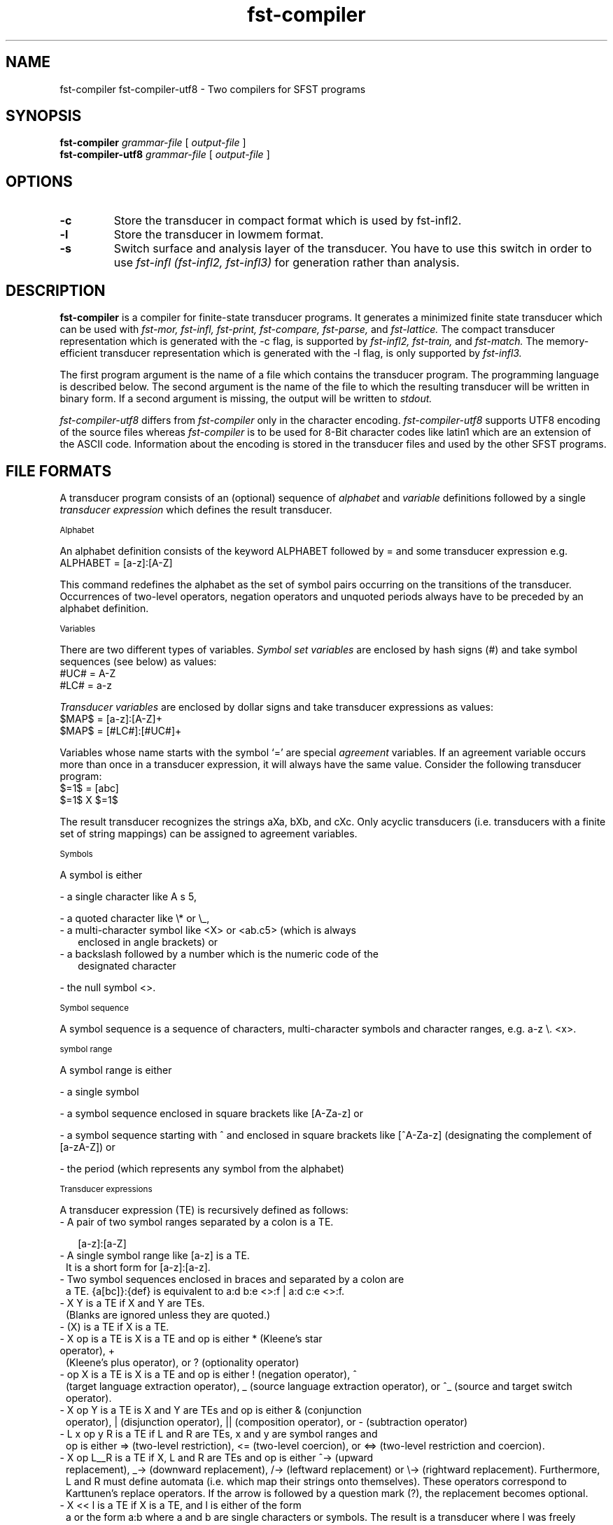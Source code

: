 .TH fst-compiler 1 "December 2004" "" "fst-compiler"
.SH NAME
fst-compiler fst-compiler-utf8 \- Two compilers for SFST programs
.SH SYNOPSIS
.B fst-compiler
.I grammar-file
[
.I output-file
]
.br
.B fst-compiler-utf8
.I grammar-file
[
.I output-file
]
.SH OPTIONS
.TP
.B \-c
Store the transducer in compact format which is used by fst-infl2.
.TP
.B \-l
Store the transducer in lowmem format.
.TP
.B \-s
Switch surface and analysis layer of the transducer. You have to use
this switch in order to use
.I fst-infl (fst-infl2, fst-infl3)
for generation rather than analysis.
.SH DESCRIPTION
.B fst-compiler
is a compiler for finite-state transducer programs. It generates a
minimized finite state transducer which can be used with 
.I fst-mor,
.I fst-infl,
.I fst-print,
.I fst-compare,
.I fst-parse,
and
.I fst-lattice.
The compact transducer representation which is generated with the -c
flag, is supported by
.I fst-infl2,
.I fst-train,
and
.I fst-match.
The memory-efficient transducer representation which is generated with
the -l flag, is only supported by
.I fst-infl3.
.PP
The first program argument is the name of a file which contains the
transducer program. The programming language is described below. The
second argument is the name of the file to which the resulting
transducer will be written in binary form. If a second argument is
missing, the output will be written to
.I stdout.
.PP
.I fst-compiler-utf8
differs from
.I fst-compiler
only in the character encoding. 
.I fst-compiler-utf8
supports UTF8 encoding of the source files whereas
.I fst-compiler
is to be used for 8-Bit character codes like latin1 which are an
extension of the ASCII code. Information about the encoding is stored
in the transducer files and used by the other SFST programs.
.SH "FILE FORMATS"
A transducer program consists of an (optional) sequence of
.I alphabet
and 
.I variable
definitions followed by a single 
.I transducer expression
which defines the result transducer.
.PP
.SM Alphabet
.PP
An alphabet definition consists of the keyword ALPHABET followed by
= and some transducer expression e.g.
.TP
    ALPHABET = [a-z]:[A-Z]
.PP
This command redefines the alphabet as the set of symbol pairs
occurring on the transitions of the transducer. Occurrences of
two-level operators, negation operators and unquoted periods always
have to be preceded by an alphabet definition.
.PP
.SM Variables
.PP
There are two different types of variables. 
.I Symbol set variables
are enclosed by hash signs (#) and take symbol sequences (see below)
as values:
.TP 0
    #UC# = A-Z
    #LC# = a-z
.PP
.I Transducer variables
are enclosed by dollar signs and take transducer expressions as
values:
.TP 0
    $MAP$ = [a-z]:[A-Z]+
    $MAP$ = [#LC#]:[#UC#]+
.PP
Variables whose name starts with the symbol `=' are special
.I agreement
variables. If an agreement variable occurs more than once in a
transducer expression, it will always have the same value. Consider
the following transducer program:
.TP 0
    $=1$ = [abc]
    $=1$ X $=1$
.PP
The result transducer recognizes the strings aXa, bXb, and cXc. Only
acyclic transducers (i.e. transducers with a finite set of string
mappings) can be assigned to agreement variables.
.PP
.SM Symbols
.PP
A symbol is either 
.PP
- a single character like A s 5,
.PP
- a quoted character like \\* or \\_,
.TP 2
- a multi-character symbol like <X> or <ab.c5> (which is always
enclosed in angle brackets) or
.TP
- a backslash followed by a number which is the numeric code of the
designated character
.PP
- the null symbol <>.
.PP
.SM Symbol sequence
.PP
A symbol sequence is a sequence of characters, multi-character symbols
and character ranges, e.g. a-z \\. <x>.
.PP
.SM symbol range
.PP
A symbol range is either
.PP
- a single symbol
.PP
- a symbol sequence enclosed in square brackets like [A-Za-z] or
.PP
- a symbol sequence starting with ^ and enclosed in square brackets
like [^A-Za-z] (designating the complement of [a-zA-Z]) or
.PP
- the period (which represents any symbol from the alphabet)
.PP
.SM Transducer expressions
.PP
A transducer expression (TE) is recursively defined as follows:
.TP 2
- A pair of two symbol ranges separated by a colon is a TE.

[a-z]:[a-Z]
.TP 1
- A single symbol range like [a-z] is a TE.
.BR
It is a short form for [a-z]:[a-z].
.TP 1
- Two symbol sequences enclosed in braces and separated by a colon are
a TE. {a[bc]}:{def} is equivalent to a:d b:e <>:f | a:d c:e <>:f.
.TP 1
- X Y is a TE if X and Y are TEs.
.BR
(Blanks are ignored unless they are quoted.)
.TP 1
- (X) is a TE if X is a TE.
.TP 1
- X op is a TE is X is a TE and op is either * (Kleene's star operator), +
(Kleene's plus operator), or ? (optionality operator)
.TP 1
- op X is a TE is X is a TE and op is either ! (negation operator), ^
(target language extraction operator), _ (source language extraction
operator), or ^_ (source and target switch operator).
.TP 1
- X op Y is a TE is X and Y are TEs and op is either & (conjunction
operator), | (disjunction operator), || (composition operator), or -
(subtraction operator)
.TP 1
- L x op y R is a TE if L and R are TEs, x and y are symbol ranges and
op is either => (two-level restriction), <= (two-level coercion), or
<=> (two-level restriction and coercion).
.TP 1
- X op L__R is a TE if X, L and R are TEs and op is either ^-> (upward
replacement), _-> (downward replacement), /-> (leftward replacement)
or \\-> (rightward replacement). Furthermore, L and R must define
automata (i.e. which map their strings onto themselves). These
operators correspond to Karttunen's replace operators. If the arrow is
followed by a question mark (?), the replacement becomes optional.
.TP 1
- X << l is a TE if X is a TE, and l is either of the form
a or the form a:b where a and b are single characters or symbols. The
result is a transducer where l was freely inserted into X. The
transducer ab << c for instance is equivalent to c*ac*bc*.
.TP 1
- X op Y L1__R2, ... , LN__RN is a TE if X,Y, L1 through LN and R1
through RN are TEs, and op is either => (general restriction), <=
(general coercion), ^=> (general surface restriction), ^<= (general
surface coercion), ^<=> (general surface restriction and coercion),
_=> (general deep restriction), _<= (general deep coercion), _<=>
(general deep restriction and coercion). (These operators were
implemented following a suggestion by Anssi Yli-Jyra.)
.TP 1
- "fname" is a TE. The compiler reads the file named fname and turns
it into a transducer of the form line1|line2|line3|... where linex is
the x-th line of the file. All characters other than : and \\ are
interpreted literally (i.e. not as operators). This TE is typically
used e.g. to read morpheme list from a file.
.TP 1
- "<fname>" is a TE. The compiler reads a pre-compiled transducer from
the file named fname. This
.PP
Further Features
.PP
Comments start with the symbol % and extend up to the end of the line.
Blanks are ignored unless they are quoted. Expressions terminate at
the end of a line unless the end of line is preceded by a backslash.
The command
.TP
#include "fname"
.PP
can be used to insert source code from a
file named fname.
The command
.TP
RE >> "fname"
.PP
stores the regular expression RE in the file fname.
The command
.TP
#use hopcroft
.PP
tells the compiler to use the Hopcroft minimisation algorithm from now on, and
.TP
#use default
.PP
switches back to the default minimisation algorithm (Brzozowski).
The command

.SH EXAMPLE
Here is an example of a simple transducer program. Assuming that
the file "adj-stems" contains the two lines
.PP
.ti +3
easy
.ti +3
late
.ti +3
big
.PP
this transducer will correctly analyze the adjective forms easy,
easier, easiest and late, later, and latest.
.PP

ALPHABET = [a-zA-Z] y:i e:<> <ADJ>:<> 

$R$ = y<=>i (<ADJ>:<> e)

$R2$ = e<=><> (<ADJ>:<> e)

$R$ = $R$ & $R2$

$Stems$ = "adj-stems"

$S$ = $Stems$ <ADJ> (<pos>:<>|<cmp>:{er}|<sup>:{est})

$S$ || $R$

.SH "EXIT STATUS"
.B fst-compiler
returns 0 unless some error occurs.
.\" .SH FILES
.SH BUGS
The compiler gets the operator precedence wrong in case of two-level
rules and interprets the expression "ab c<=>d ef" as "a(b c<=>d
(ef))". Therefore, you should always surround the left context of
two-level rules with parenthesis: (ab) c<=>d (ef)
.SH "SEE ALSO"
fst-mor, fst-infl, fst-infl2, fst-infl3, fst-print, fst-compact,
fst-parse, fst-compare, fst-compact, fst-lowmem, fst-lattice, fst-train
.SH AUTHOR
Helmut Schmid,
Institute for Computational Linguistics,
University of Stuttgart,
Email: schmid@ims.uni-stuttgart.de,
This software is available under the GNU Public License.
